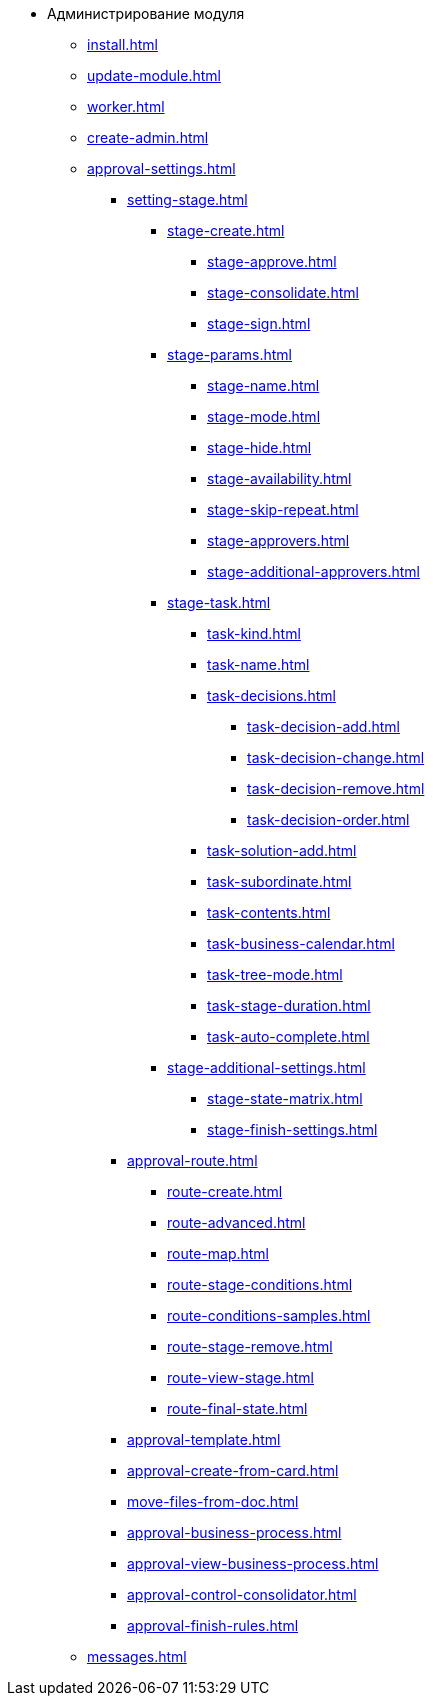 * Администрирование модуля
** xref:install.adoc[]
** xref:update-module.adoc[]
** xref:worker.adoc[]
** xref:create-admin.adoc[]
** xref:approval-settings.adoc[]
*** xref:setting-stage.adoc[]
**** xref:stage-create.adoc[]
***** xref:stage-approve.adoc[]
***** xref:stage-consolidate.adoc[]
***** xref:stage-sign.adoc[]
**** xref:stage-params.adoc[]
***** xref:stage-name.adoc[]
***** xref:stage-mode.adoc[]
***** xref:stage-hide.adoc[]
***** xref:stage-availability.adoc[]
***** xref:stage-skip-repeat.adoc[]
***** xref:stage-approvers.adoc[]
***** xref:stage-additional-approvers.adoc[]
**** xref:stage-task.adoc[]
***** xref:task-kind.adoc[]
***** xref:task-name.adoc[]
***** xref:task-decisions.adoc[]
****** xref:task-decision-add.adoc[]
****** xref:task-decision-change.adoc[]
****** xref:task-decision-remove.adoc[]
****** xref:task-decision-order.adoc[]
***** xref:task-solution-add.adoc[]
***** xref:task-subordinate.adoc[]
***** xref:task-contents.adoc[]
***** xref:task-business-calendar.adoc[]
***** xref:task-tree-mode.adoc[]
***** xref:task-stage-duration.adoc[]
***** xref:task-auto-complete.adoc[]
**** xref:stage-additional-settings.adoc[]
***** xref:stage-state-matrix.adoc[]
***** xref:stage-finish-settings.adoc[]
*** xref:approval-route.adoc[]
**** xref:route-create.adoc[]
**** xref:route-advanced.adoc[]
**** xref:route-map.adoc[]
**** xref:route-stage-conditions.adoc[]
**** xref:route-conditions-samples.adoc[]
**** xref:route-stage-remove.adoc[]
**** xref:route-view-stage.adoc[]
**** xref:route-final-state.adoc[]
*** xref:approval-template.adoc[]
*** xref:approval-create-from-card.adoc[]
*** xref:move-files-from-doc.adoc[]
*** xref:approval-business-process.adoc[]
*** xref:approval-view-business-process.adoc[]
*** xref:approval-control-consolidator.adoc[]
*** xref:approval-finish-rules.adoc[]
** xref:messages.adoc[]
//** xref:approval-log.adoc[]